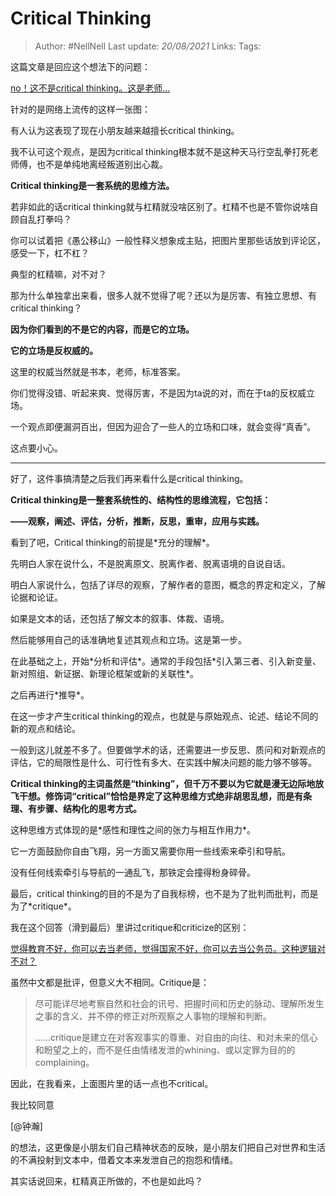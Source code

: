 * Critical Thinking
  :PROPERTIES:
  :CUSTOM_ID: critical-thinking
  :END:

#+BEGIN_QUOTE
  Author: #NellNell Last update: /20/08/2021/ Links: Tags:
#+END_QUOTE

这篇文章是回应这个想法下的问题：

[[http://www.zhihu.com/pin/1384973780540932096][no！这不是critical
thinking。这是老师...]]

针对的是网络上流传的这样一张图：

[[https://pic2.zhimg.com/v2-f3b76baaf2e61499ad1aebb04f527f69_b.jpg]]

[[https://pic2.zhimg.com/80/v2-f3b76baaf2e61499ad1aebb04f527f69_720w.jpg]]

有人认为这表现了现在小朋友越来越擅长critical thinking。

我不认可这个观点，是因为critical
thinking根本就不是这种天马行空乱拳打死老师傅，也不是单纯地离经叛道别出心裁。

*Critical thinking是一套系统的思维方法。*

若非如此的话critical
thinking就与杠精就没啥区别了。杠精不也是不管你说啥自顾自乱打拳吗？

你可以试着把《愚公移山》一般性释义想象成主贴，把图片里那些话放到评论区，感受一下，杠不杠？

典型的杠精嘛，对不对？

那为什么单独拿出来看，很多人就不觉得了呢？还以为是厉害、有独立思想、有critical
thinking？

*因为你们看到的不是它的内容，而是它的立场。*

*它的立场是反权威的。*

这里的权威当然就是书本，老师，标准答案。

你们觉得没错、听起来爽、觉得厉害，不是因为ta说的对，而在于ta的反权威立场。

一个观点即便漏洞百出，但因为迎合了一些人的立场和口味，就会变得“真香”。

这点要小心。

--------------

好了，这件事搞清楚之后我们再来看什么是critical thinking。

*Critical thinking是一整套系统性的、结构性的思维流程，它包括：*

*------观察，阐述、评估，分析，推断，反思，重审，应用与实践。*

看到了吧，Critical thinking的前提是*充分的理解*。

先明白人家在说什么，不是脱离原文、脱离作者、脱离语境的自说自话。

明白人家说什么，包括了详尽的观察，了解作者的意图，概念的界定和定义，了解论据和论证。

如果是文本的话，还包括了解文本的叙事、体裁、语境。

然后能够用自己的话准确地复述其观点和立场。这是第一步。

在此基础之上，开始*分析和评估*。通常的手段包括*引入第三者、引入新变量、新对照组、新证据、新理论框架或新的关联性*。

之后再进行*推导*。

在这一步才产生critical
thinking的观点，也就是与原始观点、论述、结论不同的新的观点和结论。

一般到这儿就差不多了。但要做学术的话，还需要进一步反思、质问和对新观点的评估，它的局限性是什么、可行性有多大、在实践中解决问题的能力够不够等。

*Critical
thinking的主词虽然是“thinking”，但千万不要以为它就是漫无边际地放飞干想。修饰词“critical”恰恰是界定了这种思维方式绝非胡思乱想，而是有条理、有步骤、结构化的思考方式。*

这种思维方式体现的是*感性和理性之间的张力与相互作用力*。

它一方面鼓励你自由飞翔，另一方面又需要你用一些线索来牵引和导航。

没有任何线索牵引与导航的一通乱飞，那铁定会撞得粉身碎骨。

最后，critical
thinking的目的不是为了自我标榜，也不是为了批判而批判，而是为了*critique*。

我在这个回答（滑到最后）里讲过critique和criticize的区别：

[[https://www.zhihu.com/question/382508502/answer/1109670842][觉得教育不好，你可以去当老师，觉得国家不好，你可以去当公务员。这种逻辑对不对？]]

虽然中文都是批评，但意义大不相同。Critique是：

#+BEGIN_QUOTE
  尽可能详尽地考察自然和社会的讯号、把握时间和历史的脉动、理解所发生之事的含义、并不停的修正对所观察之人事物的理解和判断。

  ......critique是建立在对客观事实的尊重、对自由的向往、和对未来的信心和盼望之上的，而不是任由情绪发泄的whining、或以定罪为目的的complaining。
#+END_QUOTE

因此，在我看来，上面图片里的话一点也不critical。

我比较同意

[@钟瀚]

的想法，这更像是小朋友们自己精神状态的反映，是小朋友们把自己对世界和生活的不满投射到文本中，借着文本来发泄自己的抱怨和情绪。

其实话说回来，杠精真正所做的，不也是如此吗？
